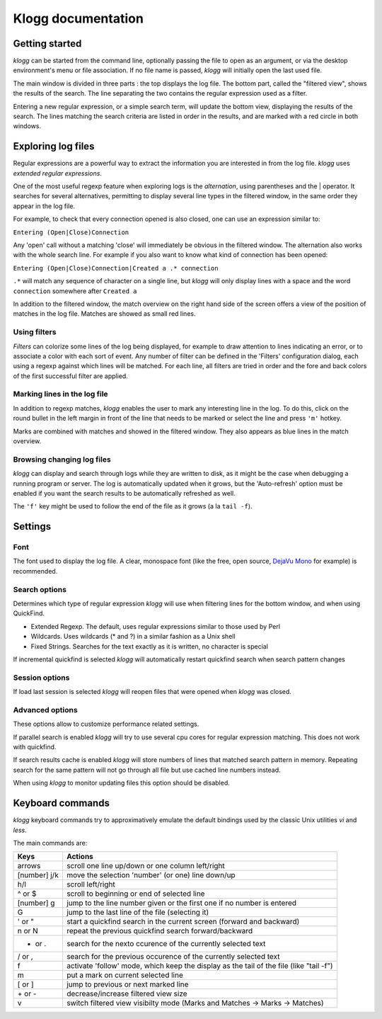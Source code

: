 Klogg documentation
===================

Getting started
###############

*klogg* can be started from the command line, optionally passing the file to
open as an argument, or via the desktop environment's menu or file
association.
If no file name is passed, *klogg* will initially open the last used file.

The main window is divided in three parts : the top displays the log file. The
bottom part, called the "filtered view", shows the results of the search. The
line separating the two contains the regular expression used as a filter.

Entering a new regular expression, or a simple search term, will update the
bottom view, displaying the results of the search. The lines matching the
search criteria are listed in order in the results, and are marked with a red
circle in both windows.

Exploring log files
###################

Regular expressions are a powerful way to extract the information you are
interested in from the log file. *klogg* uses *extended regular expressions*.

One of the most useful regexp feature when exploring logs is the
*alternation*, using parentheses and the | operator. It searches for several
alternatives, permitting to display several line types in the filtered window,
in the same order they appear in the log file.

For example, to check that every connection opened is also closed, one can use
an expression similar to:

``Entering (Open|Close)Connection``

Any 'open' call without a matching 'close' will immediately be obvious in the
filtered window.
The alternation also works with the whole search line. For example if you also
want to know what kind of connection has been opened:

``Entering (Open|Close)Connection|Created a .* connection``

``.*`` will match any sequence of character on a single line, but *klogg* will only
display lines with a space and the word ``connection`` somewhere after ``Created a``

In addition to the filtered window, the match overview on the right hand side
of the screen offers a view of the position of matches in the log file. Matches
are showed as small red lines.

Using filters
*************

*Filters* can colorize some lines of the log being displayed, for example to
draw attention to lines indicating an error, or to associate a color with each
sort of event. Any number of filter can be defined in the 'Filters'
configuration dialog, each using a regexp against which lines will be matched.
For each line, all filters are tried in order and the fore and back colors of
the first successful filter are applied.

Marking lines in the log file
*****************************

In addition to regexp matches, *klogg* enables the user to mark any interesting
line in the log. To do this, click on the round bullet in the left margin in
front of the line that needs to be marked or select the line and press ``'m'`` hotkey.

Marks are combined with matches and showed in the filtered window. They also
appears as blue lines in the match overview.

Browsing changing log files
***************************

*klogg* can display and search through logs while they are written to disk, as
it might be the case when debugging a running program or server.
The log is automatically updated when it grows, but the 'Auto-refresh' option
must be enabled if you want the search results to be automatically refreshed as
well.

The ``'f'`` key might be used to follow the end of the file as it grows (a la
``tail -f``).

Settings
########

Font
****

The font used to display the log file. A clear, monospace font (like the free,
open source, `DejaVu Mono <http://www.dejavu-fonts.org>`_ for example) is
recommended.

Search options
**************

Determines which type of regular expression *klogg* will use when filtering
lines for the bottom window, and when using QuickFind.

* Extended Regexp. The default, uses regular expressions similar to those used by Perl
* Wildcards. Uses wildcards (* and ?) in a similar fashion as a Unix shell
* Fixed Strings. Searches for the text exactly as it is written, no character is special

If incremental quickfind is selected *klogg* will automatically restart quickfind search
when search pattern changes

Session options
***************

If load last session is selected *klogg* will reopen files that were opened when *klogg* 
was closed.

Advanced options
****************

These options allow to customize performance related settings.

If parallel search is enabled *klogg* will try to use several cpu cores for
regular expression matching. This does not work with quickfind.

If search results cache is enabled *klogg* will store numbers of lines that matched
search pattern in memory. Repeating search for the same pattern will not go through all
file but use cached line numbers instead.

When using *klogg* to monitor updating files this option should be disabled.

Keyboard commands
#################

*klogg* keyboard commands try to approximatively emulate the default bindings
used by the classic Unix utilities *vi* and *less*.

The main commands are:

============  =======================================================================================
Keys          Actions
============  =======================================================================================
arrows        scroll one line up/down or one column left/right
[number] j/k  move the selection 'number' (or one) line down/up
h/l           scroll left/right
^ or $        scroll to beginning or end of selected line
[number] g    jump to the line number given or the first one if no number is entered
G             jump to the last line of the file (selecting it)
' or "        start a quickfind search in the current screen (forward and backward)
n or N        repeat the previous quickfind search forward/backward
* or .        search for the nexto ccurence of the currently selected text
/ or ,        search for the previous occurence of the currently selected text
f             activate 'follow' mode, which keep the display as the tail of the file (like "tail -f")
m             put a mark on current selected line
[ or ]        jump to previous or next marked line
\+ or -       decrease/increase filtered view size
v             switch filtered view visibilty mode (Marks and Matches -> Marks -> Matches)
============  =======================================================================================




